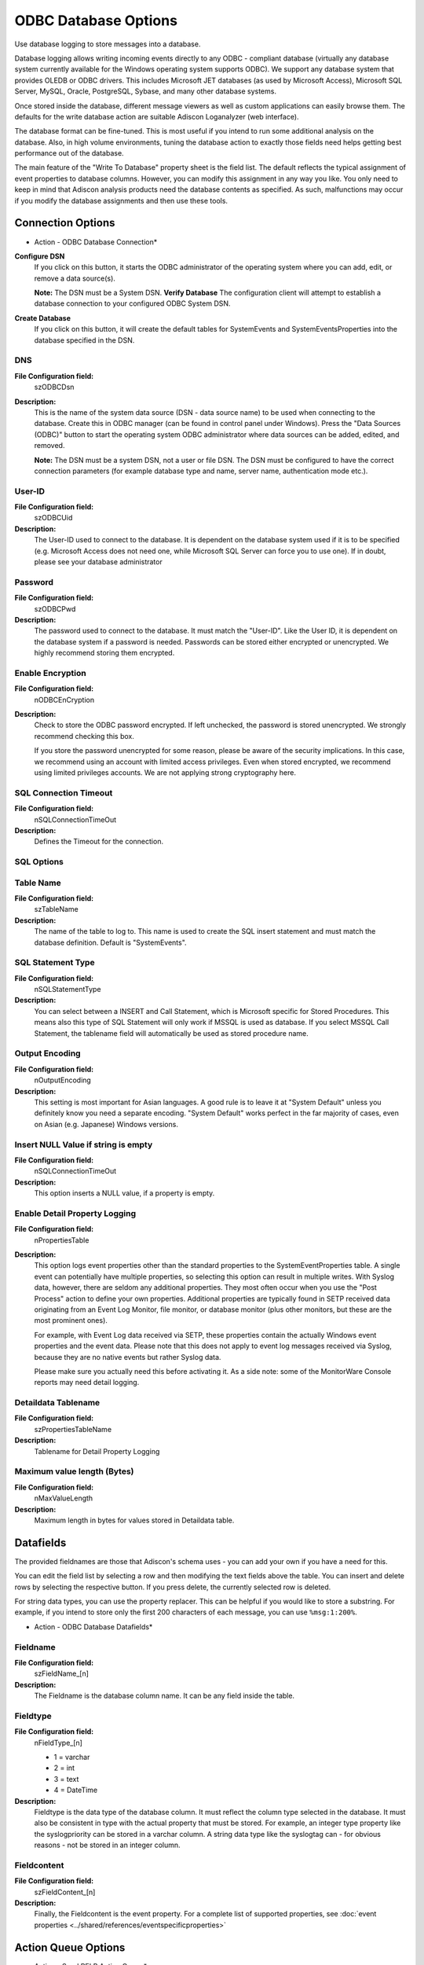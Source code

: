 ODBC Database Options
=====================

Use database logging to store messages into a database.

Database logging allows writing incoming events directly to any ODBC -
compliant database (virtually any database system currently available for the
Windows operating system supports ODBC). We support any database system
that provides OLEDB or ODBC drivers. This includes Microsoft
JET databases (as used by Microsoft Access), Microsoft SQL Server, MySQL,
Oracle, PostgreSQL, Sybase, and many other database systems.

Once stored inside the database, different message viewers as well as custom
applications can easily browse them. The defaults for the write database action
are suitable Adiscon Loganalyzer (web interface).

The database format can be fine-tuned. This is most useful if you intend to run
some additional analysis on the database. Also, in high volume environments,
tuning the database action to exactly those fields need helps getting best
performance out of the database.

The main feature of the "Write To Database" property sheet is the field list.
The default reflects the typical assignment of event properties to database
columns. However, you can modify this assignment in any way you like. You only
need to keep in mind that Adiscon analysis products need the database contents
as specified. As such, malfunctions may occur if you modify the database
assignments and then use these tools.

Connection Options
------------------

.. image:: ../images/a-odbcdatabase-connection.png
   :width: 100%

* Action - ODBC Database Connection*


**Configure DSN**
  If you click on this button, it starts the ODBC administrator of the operating
  system where you can add, edit, or remove a data source(s).

  **Note:** The DSN must be a System DSN. **Verify Database**
  The configuration client will attempt to establish a database connection to
  your configured ODBC System DSN.


**Create Database**
  If you click on this button, it will create the default tables for SystemEvents
  and SystemEventsProperties into the database specified in the DSN.


DNS
^^^

**File Configuration field:**
  szODBCDsn

**Description:**
  This is the name of the system data source (DSN - data source name) to be
  used when connecting to the database. Create this in ODBC manager (can be
  found in control panel under Windows). Press the "Data Sources (ODBC)"
  button to start the operating system ODBC administrator where data sources
  can be added, edited, and removed.

  **Note:** The DSN must be a system DSN, not a user or file DSN. The DSN must be configured to have the correct connection parameters (for example database
  type and name, server name, authentication mode etc.).



User-ID
^^^^^^^

**File Configuration field:**
  szODBCUid

**Description:**
  The User-ID used to connect to the database. It is dependent on the database
  system used if it is to be specified (e.g. Microsoft Access does not need
  one, while Microsoft SQL Server can force you to use one). If in doubt,
  please see your database administrator



Password
^^^^^^^^

**File Configuration field:**
  szODBCPwd

**Description:**
  The password used to connect to the database. It must match the "User-ID".
  Like the User ID, it is dependent on the database system if a password is
  needed. Passwords can be stored either encrypted or unencrypted. We highly
  recommend storing them encrypted.



Enable Encryption
^^^^^^^^^^^^^^^^^

**File Configuration field:**
  nODBCEnCryption

**Description:**
  Check to store the ODBC password encrypted. If left unchecked, the password
  is stored unencrypted. We strongly recommend checking this box.

  If you store the password unencrypted for some reason, please be aware of the
  security implications. In this case, we recommend using an account with
  limited access privileges. Even when stored encrypted, we recommend using
  limited privileges accounts. We are not applying strong cryptography here.



SQL Connection Timeout
^^^^^^^^^^^^^^^^^^^^^^

**File Configuration field:**
  nSQLConnectionTimeOut

**Description:**
  Defines the Timeout for the connection.



SQL Options
^^^^^^^^^^^

Table Name
^^^^^^^^^^

**File Configuration field:**
  szTableName

**Description:**
  The name of the table to log to. This name is used to create the SQL insert
  statement and must match the database definition. Default is "SystemEvents".



SQL Statement Type
^^^^^^^^^^^^^^^^^^

**File Configuration field:**
  nSQLStatementType

**Description:**
  You can select between a INSERT and Call Statement, which is Microsoft
  specific for Stored Procedures. This means also this type of SQL Statement
  will only work if MSSQL is used as database. If you select MSSQL Call
  Statement, the tablename field will automatically be used as stored procedure
  name.



Output Encoding
^^^^^^^^^^^^^^^

**File Configuration field:**
  nOutputEncoding

**Description:**
  This setting is most important for Asian languages. A good rule is to leave
  it at "System Default" unless you definitely know you need a separate
  encoding. "System Default" works perfect in the far majority of cases, even
  on Asian (e.g. Japanese) Windows versions.



Insert NULL Value if string is empty
^^^^^^^^^^^^^^^^^^^^^^^^^^^^^^^^^^^^

**File Configuration field:**
  nSQLConnectionTimeOut

**Description:**
  This option inserts a NULL value, if a property is empty.




Enable Detail Property Logging
^^^^^^^^^^^^^^^^^^^^^^^^^^^^^^

**File Configuration field:**
  nPropertiesTable

**Description:**
  This option logs event properties other than the standard properties to the
  SystemEventProperties table. A single event can potentially have multiple
  properties, so selecting this option can result in multiple writes. With
  Syslog data, however, there are seldom any additional properties. They most
  often occur when you use the "Post Process" action to define your own
  properties. Additional properties are typically found in SETP received data
  originating from an Event Log Monitor, file monitor, or database monitor (plus
  other monitors, but these are the most prominent ones).

  For example, with Event Log data received via SETP, these properties contain
  the actually Windows event properties and the event data. Please note that
  this does not apply to event log messages received via Syslog, because they
  are no native events but rather Syslog data.

  Please make sure you actually need this before activating it. As a side note:
  some of the MonitorWare Console reports may need detail logging.



Detaildata Tablename
^^^^^^^^^^^^^^^^^^^^

**File Configuration field:**
  szPropertiesTableName

**Description:**
  Tablename for Detail Property Logging



Maximum value length (Bytes)
^^^^^^^^^^^^^^^^^^^^^^^^^^^^

**File Configuration field:**
  nMaxValueLength

**Description:**
  Maximum length in bytes for values stored in Detaildata table.

Datafields
----------

The provided fieldnames are those that Adiscon's schema uses - you can add your
own if you have a need for this.

You can edit the field list by selecting a row and then modifying the text
fields above the table. You can insert and delete rows by selecting the
respective button. If you press delete, the currently selected row is deleted.

For string data types, you can use the property replacer. This can be helpful
if you would like to store a substring. For example, if you intend to store
only the first 200 characters of each message, you can use ``%msg:1:200%``.


.. image:: ../images/a-odbcdatabase-datafields.png
   :width: 100%

* Action - ODBC Database Datafields*


Fieldname
^^^^^^^^^

**File Configuration field:**
  szFieldName_[n]

**Description:**
  The Fieldname is the database column name. It can be any field inside the
  table.



Fieldtype
^^^^^^^^^

**File Configuration field:**
  nFieldType_[n]

  * 1 = varchar
  * 2 = int
  * 3 = text
  * 4 = DateTime

**Description:**
  Fieldtype is the data type of the database column. It must reflect the column
  type selected in the database. It must also be consistent in type with the
  actual property that must be stored. For example, an integer type property
  like the syslogpriority can be stored in a varchar column. A string data type
  like the syslogtag can - for obvious reasons - not be stored in an integer
  column.



Fieldcontent
^^^^^^^^^^^^

**File Configuration field:**
  szFieldContent_[n]

**Description:**
  Finally, the Fieldcontent is the event property. For a complete list of
  supported properties, see :doc:`event properties <../shared/references/eventspecificproperties>`

Action Queue Options
--------------------

.. image:: ../images/a-odbcdatabase-actionqueue.png
   :width: 100%

* Action - Send RELP Action Queue*


Use Diskqueue if connection to Syslog server fails
^^^^^^^^^^^^^^^^^^^^^^^^^^^^^^^^^^^^^^^^^^^^^^^^^^

**File Configuration field:**
  nUseDiscQueue

**Description:**
  Enable diskqueuing syslog messages after unexpected connection loss.



Split files if this size is reached
^^^^^^^^^^^^^^^^^^^^^^^^^^^^^^^^^^^

**File Configuration field:**
  nDiskQueueMaxFileSize

**Description:**
  Files will be split until they reach the configured size in bytes. The
  maximum support file size is 10485760 bytes.



Diskqueue Directory
^^^^^^^^^^^^^^^^^^^

**File Configuration field:**
  szDiskQueueDirectory

**Description:**
  The directory where the queue files will be generated in. The queuefiles will
  be generated with a dynamic UUID bound to the action configuration.



Waittime between connection tries
^^^^^^^^^^^^^^^^^^^^^^^^^^^^^^^^^

**File Configuration fields:**
  nDiskCacheWait

**Description:**
  The minimum waittime until the Syslog Action retries to establish a
  connection to the Syslog server after failure.



Overrun Prevention Delay (ms)
^^^^^^^^^^^^^^^^^^^^^^^^^^^^^

**File Configuration field:**
  nPreventOverrunDelay

**Description:**
  When the Action is processing syslog cache files, an overrun prevention delay
  can be added to avoid flooding the target Syslog server.



Double wait time after each retry
^^^^^^^^^^^^^^^^^^^^^^^^^^^^^^^^^

**File Configuration field:**
  bCacheWaittimeDoubling

**Description:**
  If enabled, the configured waittime is doubled after each try.



Limit wait time doubling to
^^^^^^^^^^^^^^^^^^^^^^^^^^^

**File Configuration field:**
  nCacheWaittimeDoublingTimes

**Description:**
  How often the waittime is doubled after a failed connection try.



Enable random wait time delay
^^^^^^^^^^^^^^^^^^^^^^^^^^^^^

**File Configuration field:**
  bCacheRandomDelay

**Description:**
  If enabled, a some random time will be added into the waittime delay. When
  using many syslog senders, this can avoid that all senders start sending
  cached syslog data to the Syslog server at the same time.



Maximum random delay
^^^^^^^^^^^^^^^^^^^^

**File Configuration field:**
  nCacheRandomDelayTime

**Description:**
  Maximum random delay time that will be added to the configured waittime if
  Enable random wait time delay is enabled.
